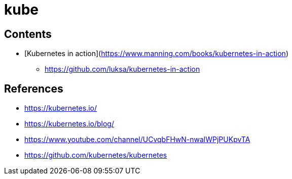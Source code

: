 = kube

== Contents

* [Kubernetes in action](https://www.manning.com/books/kubernetes-in-action)
** https://github.com/luksa/kubernetes-in-action


== References

* https://kubernetes.io/
* https://kubernetes.io/blog/
* https://www.youtube.com/channel/UCvqbFHwN-nwalWPjPUKpvTA
* https://github.com/kubernetes/kubernetes